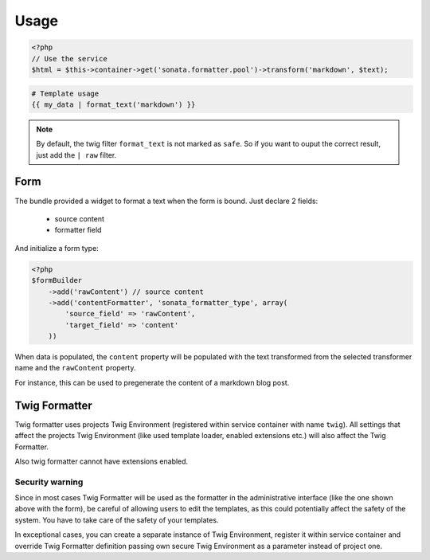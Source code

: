 Usage
=====

.. code-block:: php

    <?php
    // Use the service
    $html = $this->container->get('sonata.formatter.pool')->transform('markdown', $text);

.. code-block:: jinja

    # Template usage
    {{ my_data | format_text('markdown') }}


.. note::

    By default, the twig filter ``format_text`` is not marked as ``safe``. So if you want to ouput the correct result, just add the ``| raw`` filter.

Form
----

The bundle provided a widget to format a text when the form is bound. Just declare 2 fields:

 - source content
 - formatter field

And initialize a form type:

.. code-block:: php

    <?php
    $formBuilder
        ->add('rawContent') // source content
        ->add('contentFormatter', 'sonata_formatter_type', array(
            'source_field' => 'rawContent',
            'target_field' => 'content'
        ))


When data is populated, the ``content`` property will be populated with the text transformed from the selected
transformer name and the ``rawContent`` property.

For instance, this can be used to pregenerate the content of a markdown blog post.

Twig Formatter
--------------

Twig formatter uses projects Twig Environment (registered within service container with name ``twig``).
All settings that affect the projects Twig Environment (like used template loader, enabled extensions etc.)
will also affect the Twig Formatter.

Also twig formatter cannot have extensions enabled.

Security warning
................

Since in most cases Twig Formatter will be used as the formatter in the administrative interface 
(like the one shown above with the form), be careful of allowing users to edit the templates, as 
this could potentially affect the safety of the system. You have to take care of the safety of 
your templates.

In exceptional cases, you can create a separate instance of Twig Environment, register it within 
service container and override Twig Formatter definition passing own secure Twig Environment as 
a parameter instead of project one.
